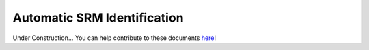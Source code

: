 .. _srm_id:

############################
Automatic SRM Identification
############################

Under Construction...
You can help contribute to these documents `here <https://github.com/oscarbranson/latools>`_!
